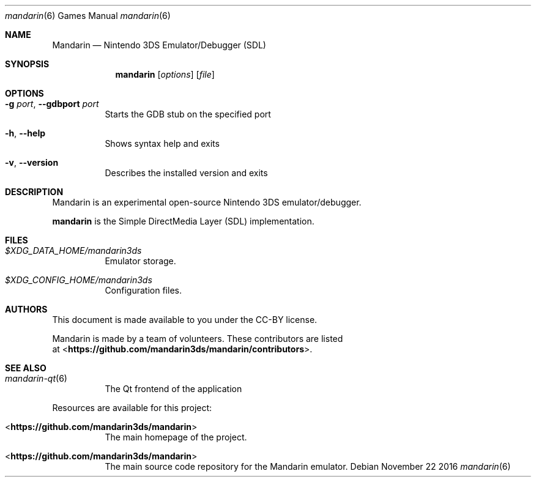 .Dd November 22 2016
.Dt mandarin 6
.Os
.Sh NAME
.Nm Mandarin
.Nd Nintendo 3DS Emulator/Debugger (SDL)
.Sh SYNOPSIS
.Nm mandarin
.Op Ar options
.Op Ar file
.Sh OPTIONS
.Bl -tag -width Ds
.It Fl g Ar port , Fl Fl gdbport Ar port
Starts the GDB stub on the specified port
.It Fl h , Fl Fl help
Shows syntax help and exits
.It Fl v , Fl Fl version
Describes the installed version and exits
.Sh DESCRIPTION
Mandarin is an experimental open-source Nintendo 3DS emulator/debugger.
.Pp
.Nm mandarin
is the Simple DirectMedia Layer (SDL) implementation.
.Sh FILES
.Bl -tag -width Ds
.It Pa $XDG_DATA_HOME/mandarin3ds
Emulator storage.
.It Pa $XDG_CONFIG_HOME/mandarin3ds
Configuration files.
.El
.Sh AUTHORS
This document is made available to you under the CC-BY license.
.Pp
Mandarin is made by a team of volunteers. These contributors are listed
 at <\fBhttps://github.com/mandarin3ds/mandarin/contributors\fR>.
.Pp
.Sh SEE ALSO
.Bl -tag -width Ds
.It Xr mandarin-qt 6
The Qt frontend of the application
.El
.Pp
Resources are available for this project:
.Bl -tag -width Ds
.It <\fBhttps://github.com/mandarin3ds/mandarin\fR>
The main homepage of the project.
.It <\fBhttps://github.com/mandarin3ds/mandarin\fR>
The main source code repository for the Mandarin emulator.
.Pp
